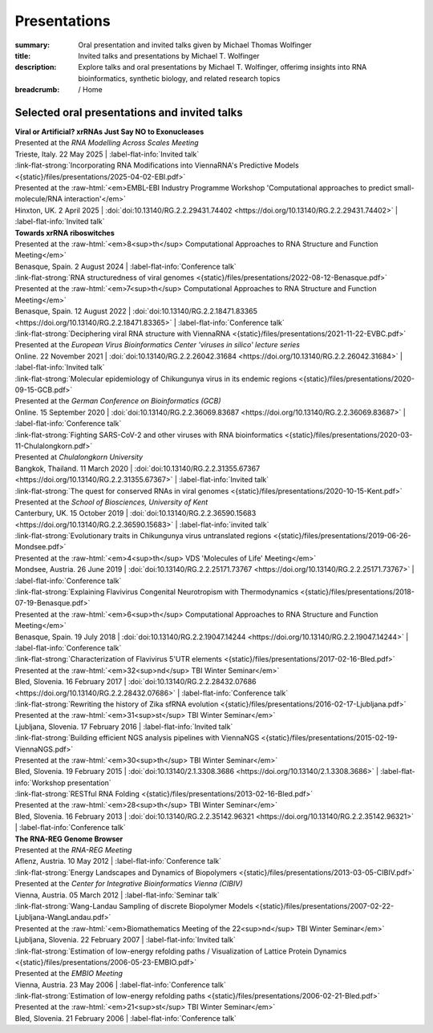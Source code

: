 Presentations
#############
:summary: Oral presentation and invited talks given by Michael Thomas Wolfinger
:title: Invited talks and presentations by Michael T. Wolfinger
:description: Explore talks and oral presentations by Michael T. Wolfinger, offerimg insights into RNA bioinformatics, synthetic biology, and related research topics


:breadcrumb: / Home

.. role:: link-flat-strong(link)
  :class: m-flat m-text m-strong

.. role:: ul
  :class: m-text m-ul

.. role:: doi(link)
  :class: doi

.. role:: raw-html(raw)
   :format: html


Selected oral presentations and invited talks
=============================================

| :strong:`Viral or Artificial? xrRNAs Just Say NO to Exonucleases`
| Presented at the *RNA Modelling Across Scales Meeting*
| Trieste, Italy. 22 May 2025 | :label-flat-info:`Invited talk`

| :link-flat-strong:`Incorporating RNA Modifications into ViennaRNA's Predictive Models <{static}/files/presentations/2025-04-02-EBI.pdf>`
| Presented at the :raw-html:`<em>EMBL-EBI Industry Programme Workshop 'Computational approaches to predict small-molecule/RNA interaction'</em>`
| Hinxton, UK. 2 April 2025 | :doi:`doi:10.13140/RG.2.2.29431.74402 <https://doi.org/10.13140/RG.2.2.29431.74402>` | :label-flat-info:`Invited talk`

| :strong:`Towards xrRNA riboswitches`
| Presented at the :raw-html:`<em>8<sup>th</sup> Computational Approaches to RNA Structure and Function Meeting</em>`
| Benasque, Spain. 2 August 2024 | :label-flat-info:`Conference talk`

| :link-flat-strong:`RNA structuredness of viral genomes <{static}/files/presentations/2022-08-12-Benasque.pdf>`
| Presented at the :raw-html:`<em>7<sup>th</sup> Computational Approaches to RNA Structure and Function Meeting</em>`
| Benasque, Spain. 12 August 2022 | :doi:`doi:10.13140/RG.2.2.18471.83365 <https://doi.org/10.13140/RG.2.2.18471.83365>` | :label-flat-info:`Conference talk`

| :link-flat-strong:`Deciphering viral RNA structure with ViennaRNA <{static}/files/presentations/2021-11-22-EVBC.pdf>`
| Presented at the *European Virus Bioinformatics Center 'viruses in silico' lecture series*
| Online. 22 November 2021 | :doi:`doi:10.13140/RG.2.2.26042.31684 <https://doi.org/10.13140/RG.2.2.26042.31684>` | :label-flat-info:`Invited talk`

| :link-flat-strong:`Molecular epidemiology of Chikungunya virus in its endemic regions <{static}/files/presentations/2020-09-15-GCB.pdf>`
| Presented at the *German Conference on Bioinformatics (GCB)*
| Online. 15 September 2020 | :doi:`doi:10.13140/RG.2.2.36069.83687 <https://doi.org/10.13140/RG.2.2.36069.83687>` | :label-flat-info:`Conference talk`

| :link-flat-strong:`Fighting SARS-CoV-2 and other viruses with RNA bioinformatics <{static}/files/presentations/2020-03-11-Chulalongkorn.pdf>`
| Presented at *Chulalongkorn University*
| Bangkok, Thailand. 11 March 2020 | :doi:`doi:10.13140/RG.2.2.31355.67367 <https://doi.org/10.13140/RG.2.2.31355.67367>` | :label-flat-info:`Invited talk`

| :link-flat-strong:`The quest for conserved RNAs in viral genomes <{static}/files/presentations/2020-10-15-Kent.pdf>`
| Presented at the *School of Biosciences, University of Kent*
| Canterbury, UK. 15 October 2019 | :doi:`doi:10.13140/RG.2.2.36590.15683 <https://doi.org/10.13140/RG.2.2.36590.15683>` | :label-flat-info:`invited talk`

| :link-flat-strong:`Evolutionary traits in Chikungunya virus untranslated regions <{static}/files/presentations/2019-06-26-Mondsee.pdf>`
| Presented at the :raw-html:`<em>4<sup>th</sup> VDS 'Molecules of Life' Meeting</em>`
| Mondsee, Austria. 26 June 2019 | :doi:`doi:10.13140/RG.2.2.25171.73767 <https://doi.org/10.13140/RG.2.2.25171.73767>` | :label-flat-info:`Conference talk`

| :link-flat-strong:`Explaining Flavivirus Congenital Neurotropism with Thermodynamics <{static}/files/presentations/2018-07-19-Benasque.pdf>`
| Presented at the :raw-html:`<em>6<sup>th</sup> Computational Approaches to RNA Structure and Function Meeting</em>`
| Benasque, Spain. 19 July 2018 | :doi:`doi:10.13140/RG.2.2.19047.14244 <https://doi.org/10.13140/RG.2.2.19047.14244>` | :label-flat-info:`Conference talk`

| :link-flat-strong:`Characterization of Flavivirus 5'UTR elements <{static}/files/presentations/2017-02-16-Bled.pdf>`
| Presented at the :raw-html:`<em>32<sup>nd</sup> TBI Winter Seminar</em>`
| Bled, Slovenia. 16 February 2017 | :doi:`doi:10.13140/RG.2.2.28432.07686 <https://doi.org/10.13140/RG.2.2.28432.07686>` | :label-flat-info:`Conference talk`

| :link-flat-strong:`Rewriting the history of Zika sfRNA evolution <{static}/files/presentations/2016-02-17-Ljubljana.pdf>`
| Presented at the :raw-html:`<em>31<sup>st</sup> TBI Winter Seminar</em>`
| Ljubljana, Slovenia. 17 February 2016 | :label-flat-info:`Invited talk`

| :link-flat-strong:`Building efficient NGS analysis pipelines with ViennaNGS <{static}/files/presentations/2015-02-19-ViennaNGS.pdf>`
| Presented at the :raw-html:`<em>30<sup>th</sup> TBI Winter Seminar</em>`
| Bled, Slovenia. 19 February 2015 | :doi:`doi:10.13140/2.1.3308.3686 <https://doi.org/10.13140/2.1.3308.3686>` | :label-flat-info:`Workshop presentation`

| :link-flat-strong:`RESTful RNA Folding <{static}/files/presentations/2013-02-16-Bled.pdf>`
| Presented at the :raw-html:`<em>28<sup>th</sup> TBI Winter Seminar</em>`
| Bled, Slovenia. 16 February 2013 | :doi:`doi:10.13140/RG.2.2.35142.96321 <https://doi.org/10.13140/RG.2.2.35142.96321>` | :label-flat-info:`Conference talk`

| :strong:`The RNA-REG Genome Browser`
| Presented at the *RNA-REG Meeting*
| Aflenz, Austria. 10 May 2012 | :label-flat-info:`Conference talk`

| :link-flat-strong:`Energy Landscapes and Dynamics of Biopolymers <{static}/files/presentations/2013-03-05-CIBIV.pdf>`
| Presented at the *Center for Integrative Bioinformatics Vienna (CIBIV)*
| Vienna, Austria. 05 March 2012 | :label-flat-info:`Seminar talk`

| :link-flat-strong:`Wang-Landau Sampling of discrete Biopolymer Models <{static}/files/presentations/2007-02-22-Ljubljana-WangLandau.pdf>`
| Presented at the :raw-html:`<em>Biomathematics Meeting of the 22<sup>nd</sup> TBI Winter Seminar</em>`
| Ljubljana, Slovenia. 22 February 2007 | :label-flat-info:`Invited talk`

| :link-flat-strong:`Estimation of low-energy refolding paths / Visualization of Lattice Protein Dynamics <{static}/files/presentations/2006-05-23-EMBIO.pdf>`
| Presented at the *EMBIO Meeting*
| Vienna, Austria. 23 May 2006 | :label-flat-info:`Conference talk`

| :link-flat-strong:`Estimation of low-energy refolding paths <{static}/files/presentations/2006-02-21-Bled.pdf>`
| Presented at the :raw-html:`<em>21<sup>st</sup> TBI Winter Seminar</em>`
| Bled, Slovenia. 21 February 2006 | :label-flat-info:`Conference talk`
